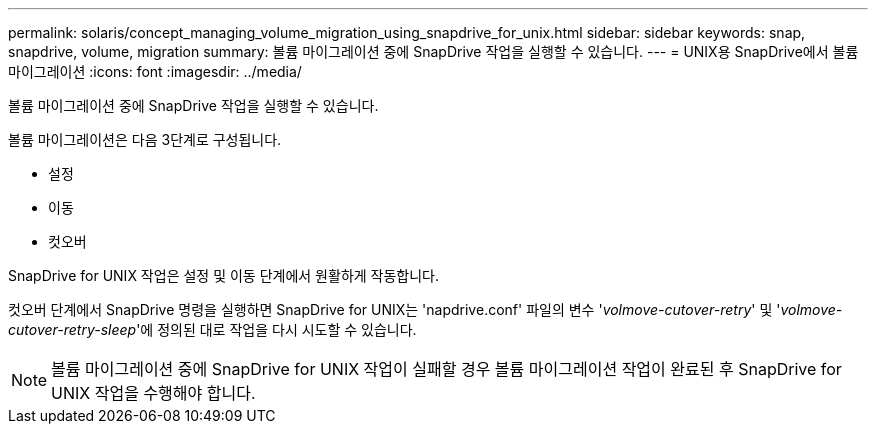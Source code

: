 ---
permalink: solaris/concept_managing_volume_migration_using_snapdrive_for_unix.html 
sidebar: sidebar 
keywords: snap, snapdrive, volume, migration 
summary: 볼륨 마이그레이션 중에 SnapDrive 작업을 실행할 수 있습니다. 
---
= UNIX용 SnapDrive에서 볼륨 마이그레이션
:icons: font
:imagesdir: ../media/


[role="lead"]
볼륨 마이그레이션 중에 SnapDrive 작업을 실행할 수 있습니다.

볼륨 마이그레이션은 다음 3단계로 구성됩니다.

* 설정
* 이동
* 컷오버


SnapDrive for UNIX 작업은 설정 및 이동 단계에서 원활하게 작동합니다.

컷오버 단계에서 SnapDrive 명령을 실행하면 SnapDrive for UNIX는 'napdrive.conf' 파일의 변수 '_volmove-cutover-retry_' 및 '_volmove-cutover-retry-sleep_'에 정의된 대로 작업을 다시 시도할 수 있습니다.


NOTE: 볼륨 마이그레이션 중에 SnapDrive for UNIX 작업이 실패할 경우 볼륨 마이그레이션 작업이 완료된 후 SnapDrive for UNIX 작업을 수행해야 합니다.
